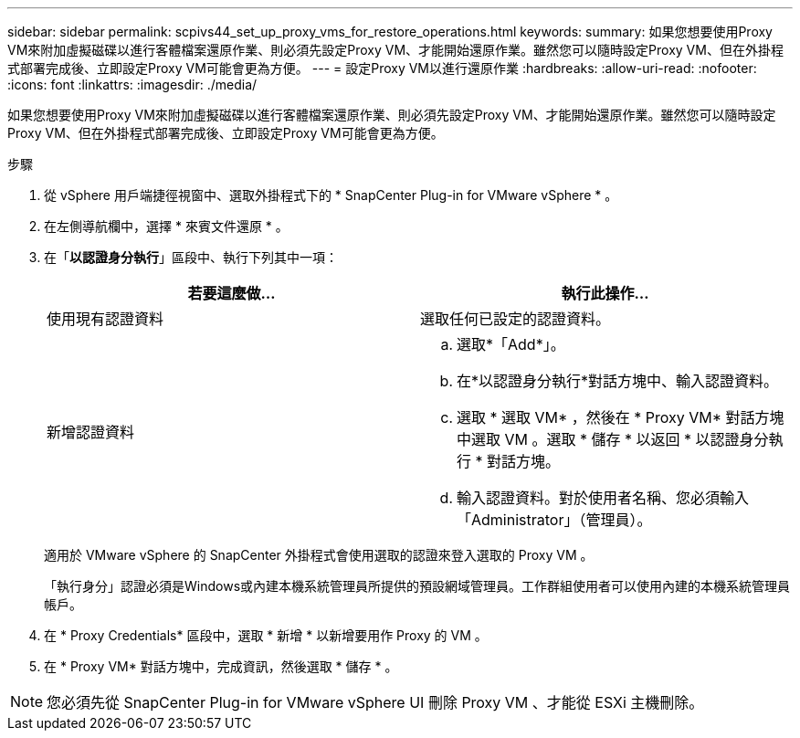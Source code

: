 ---
sidebar: sidebar 
permalink: scpivs44_set_up_proxy_vms_for_restore_operations.html 
keywords:  
summary: 如果您想要使用Proxy VM來附加虛擬磁碟以進行客體檔案還原作業、則必須先設定Proxy VM、才能開始還原作業。雖然您可以隨時設定Proxy VM、但在外掛程式部署完成後、立即設定Proxy VM可能會更為方便。 
---
= 設定Proxy VM以進行還原作業
:hardbreaks:
:allow-uri-read: 
:nofooter: 
:icons: font
:linkattrs: 
:imagesdir: ./media/


[role="lead"]
如果您想要使用Proxy VM來附加虛擬磁碟以進行客體檔案還原作業、則必須先設定Proxy VM、才能開始還原作業。雖然您可以隨時設定Proxy VM、但在外掛程式部署完成後、立即設定Proxy VM可能會更為方便。

.步驟
. 從 vSphere 用戶端捷徑視窗中、選取外掛程式下的 * SnapCenter Plug-in for VMware vSphere * 。
. 在左側導航欄中，選擇 * 來賓文件還原 * 。
. 在「*以認證身分執行*」區段中、執行下列其中一項：
+
|===
| 若要這麼做… | 執行此操作… 


| 使用現有認證資料 | 選取任何已設定的認證資料。 


| 新增認證資料  a| 
.. 選取*「Add*」。
.. 在*以認證身分執行*對話方塊中、輸入認證資料。
.. 選取 * 選取 VM* ，然後在 * Proxy VM* 對話方塊中選取 VM 。選取 * 儲存 * 以返回 * 以認證身分執行 * 對話方塊。
.. 輸入認證資料。對於使用者名稱、您必須輸入「Administrator」（管理員）。


|===
+
適用於 VMware vSphere 的 SnapCenter 外掛程式會使用選取的認證來登入選取的 Proxy VM 。

+
「執行身分」認證必須是Windows或內建本機系統管理員所提供的預設網域管理員。工作群組使用者可以使用內建的本機系統管理員帳戶。

. 在 * Proxy Credentials* 區段中，選取 * 新增 * 以新增要用作 Proxy 的 VM 。
. 在 * Proxy VM* 對話方塊中，完成資訊，然後選取 * 儲存 * 。



NOTE: 您必須先從 SnapCenter Plug-in for VMware vSphere UI 刪除 Proxy VM 、才能從 ESXi 主機刪除。
